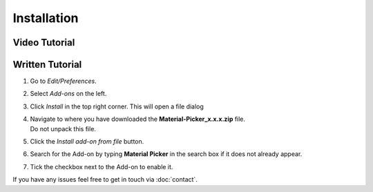 ############
Installation
############

**************
Video Tutorial
**************

.. raw:: html

    <div style="position: relative; padding-bottom: 56.25%; height: 0; overflow: hidden; max-width: 100%; height: auto;">
        <iframe src="https://www.youtube.com/embed/Y-0xg70LMws" frameborder="0" allowfullscreen style="position: absolute; top: 0; left: 0; width: 100%; height: 100%;"></iframe>
    </div>

****************
Written Tutorial
****************

1. Go to *Edit/Preferences*.
#. Select *Add-ons* on the left.
#. Click *Install* in the top right corner. This will open a file dialog
#. | Navigate to where you have downloaded the **Material-Picker_x.x.x.zip** file.
   | Do not unpack this file.
#. Click the *Install add-on from file* button.
#. Search for the Add-on by typing **Material Picker** in the search box if it does not already appear.
#. Tick the checkbox next to the Add-on to enable it.

If you have any issues feel free to get in touch via :doc:`contact`.